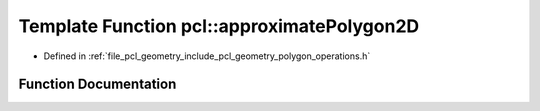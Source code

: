 .. _exhale_function_namespacepcl_1a10c67ad60b6d7bec3243f3ab850ecb7d:

Template Function pcl::approximatePolygon2D
===========================================

- Defined in :ref:`file_pcl_geometry_include_pcl_geometry_polygon_operations.h`


Function Documentation
----------------------


.. doxygenfunction:: pcl::approximatePolygon2D(const typename PointCloud<PointT>::VectorType&, typename PointCloud<PointT>::VectorType&, float, bool, bool)

